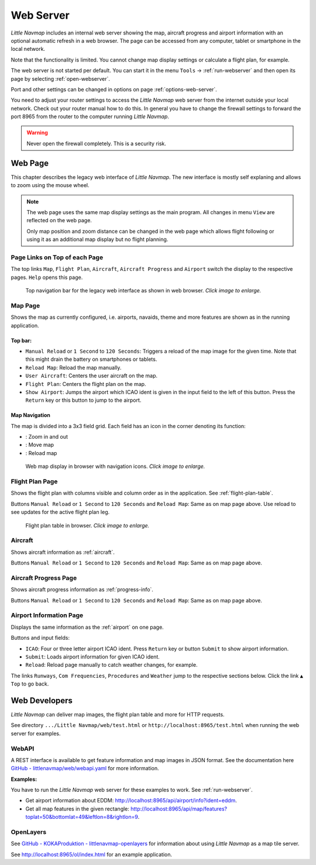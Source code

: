 Web Server
----------

*Little Navmap* includes an internal web server showing the map,
aircraft progress and airport information with an optional automatic
refresh in a web browser. The page can be accessed from any computer,
tablet or smartphone in the local network.

Note that the functionality is limited. You cannot change map display
settings or calculate a flight plan, for example.

The web server is not started per default. You can start it in the menu ``Tools`` ->
:ref:`run-webserver` and then open its page by selecting :ref:`open-webserver`.

Port and other settings can be changed in options on page :ref:`options-web-server`.

You need to adjust your router settings to access the *Little Navmap* web server from the internet
outside your local network. Check out your router manual how to do this.
In general you have to change the firewall settings to forward the port
8965 from the router to the computer running *Little Navmap*.

.. warning::

     Never open the firewall completely. This is a security risk.

Web Page
~~~~~~~~

This chapter describes the legacy web interface of *Little Navmap*.
The new interface is mostly self explaning and allows to zoom using the mouse wheel.

.. note::

     The web page uses the same map display settings as the main program. All changes in menu ``View``
     are reflected on the web page.

     Only map position and zoom distance can be changed in the web page which allows flight following
     or using it as an additional map display but no flight planning.

Page Links on Top of each Page
^^^^^^^^^^^^^^^^^^^^^^^^^^^^^^

The top links ``Map``, ``Flight Plan``, ``Aircraft``,
``Aircraft Progress`` and ``Airport`` switch the display to the
respective pages. ``Help`` opens this page.

.. figure:: ../images/web_navbar.jpg
    :scale: 50%

    Top navigation bar for the legacy web interface as shown in web browser. *Click image to enlarge.*

Map Page
^^^^^^^^

Shows the map as currently configured, i.e. airports, navaids, theme and
more features are shown as in the running application.

Top bar:
''''''''

-  ``Manual Reload`` or ``1 Second`` to ``120 Seconds``: Triggers a
   reload of the map image for the given time. Note that this might
   drain the battery on smartphones or tablets.
-  ``Reload Map``: Reload the map manually.
-  ``User Aircraft``: Centers the user aircraft on the map.
-  ``Flight Plan``: Centers the flight plan on the map.
-  ``Show Airport``: Jumps the airport which ICAO ident is given in the
   input field to the left of this button. Press the ``Return`` key or
   this button to jump to the airport.

Map Navigation
''''''''''''''

The map is divided into a 3x3 field grid. Each field has an icon in the
corner denoting its function:

-  |Zoom| |Zoom out|: Zoom in and out
-  |Move left| |Move right| |Move up| |Move down|: Move map
-  |Reload map|: Reload map

.. figure:: ../images/webmap.jpg
    :scale: 50%

    Web map display in browser with navigation icons. *Click image to enlarge.*

Flight Plan Page
^^^^^^^^^^^^^^^^

Shows the flight plan with columns visible and column order as in the
application. See :ref:`flight-plan-table`.

Buttons ``Manual Reload`` or ``1 Second`` to ``120 Seconds`` and
``Reload Map``: Same as on map page above. Use reload to see updates for
the active flight plan leg.

.. figure:: ../images/web_flightplan.jpg
   :scale: 50%

   Flight plan table in browser. *Click image to enlarge.*

Aircraft
^^^^^^^^

Shows aircraft information as :ref:`aircraft`.

Buttons ``Manual Reload`` or ``1 Second`` to ``120 Seconds`` and
``Reload Map``: Same as on map page above.

Aircraft Progress Page
^^^^^^^^^^^^^^^^^^^^^^

Shows aircraft progress information as :ref:`progress-info`.

Buttons ``Manual Reload`` or ``1 Second`` to ``120 Seconds`` and
``Reload Map``: Same as on map page above.

Airport Information Page
^^^^^^^^^^^^^^^^^^^^^^^^

Displays the same information as the :ref:`airport` on one page.

Buttons and input fields:

-  ``ICAO``: Four or three letter airport ICAO ident. Press ``Return``
   key or button ``Submit`` to show airport information.
-  ``Submit``: Loads airport information for given ICAO ident.
-  ``Reload``: Reload page manually to catch weather changes, for
   example.

The links ``Runways``, ``Com Frequencies``, ``Procedures`` and
``Weather`` jump to the respective sections below. Click the link
``▲ Top`` to go back.

Web Developers
~~~~~~~~~~~~~~

*Little Navmap* can deliver map images, the flight plan table and more for
HTTP requests.

See directory ``.../Little Navmap/web/test.html`` or
``http://localhost:8965/test.html`` when running the web server for
examples.


WebAPI
^^^^^^^^^^^^^^^^^^^^^^^^^^^^^^

A REST interface is available to get feature information and map images in JSON format.
See the documentation here
`GitHub - littlenavmap/web/webapi.yaml <https://github.com/albar965/littlenavmap/blob/release/3.0/web/webapi.yaml>`__
for more information.

**Examples:**

You have to run the *Little Navmap* web server for these examples to work. See :ref:`run-webserver`.

-  Get airport information about EDDM: `http://localhost:8965/api/airport/info?ident=eddm <http://localhost:8965/api/airport/info?ident=eddm>`__.
-  Get all map features in the given rectangle: `http://localhost:8965/api/map/features?toplat=50&bottomlat=49&leftlon=8&rightlon=9 <http://localhost:8965/api/map/features?toplat=50&bottomlat=49&leftlon=8&rightlon=9>`__.


OpenLayers
^^^^^^^^^^^^^^^^^^^^^^^^^^^^^^

See
`GitHub - KOKAProduktion - littlenavmap-openlayers <https://github.com/KOKAProduktion/littlenavmap-openlayers>`__ for information about using *Little Navmap*
as a map tile server.

See `http://localhost:8965/ol/index.html <http://localhost:8965/ol/index.html>`__ for an example application.

.. |Zoom| image:: ../images/icon_zoomin.png
.. |Zoom out| image:: ../images/icon_zoomout.png
.. |Move left| image:: ../images/icon_arrowleft.png
.. |Move right| image:: ../images/icon_arrowright.png
.. |Move up| image:: ../images/icon_arrowup.png
.. |Move down| image:: ../images/icon_arrowdown.png
.. |Reload map| image:: ../images/icon_reloadweb.png

